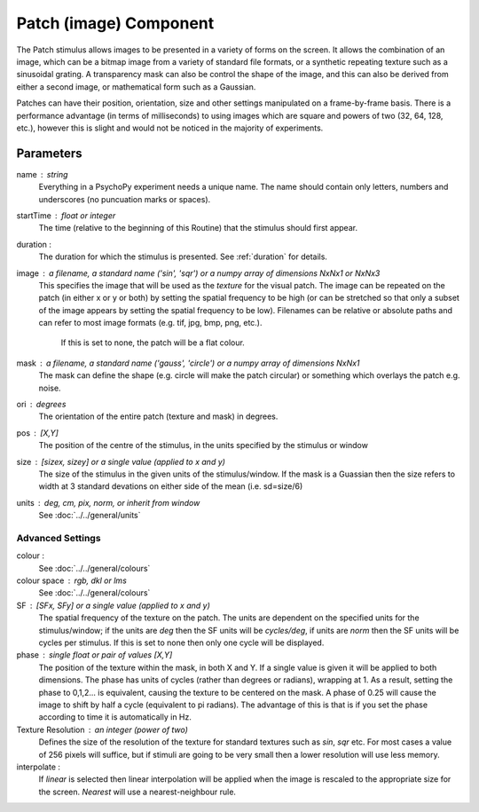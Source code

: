 .. _patch:

Patch (image) Component
-------------------------------

The Patch stimulus allows images to be presented in a variety of forms on the screen. It allows the combination of an image, which can be a bitmap image from a variety of standard file formats, or a synthetic repeating texture such as a sinusoidal grating. A transparency mask can also be control the shape of the image, and this can also be derived from either a second image, or mathematical form such as a Gaussian.

Patches can have their position, orientation, size and other settings manipulated on a frame-by-frame basis. There is a performance advantage (in terms of milliseconds) to using images which are square and powers of two (32, 64, 128, etc.), however this is slight and would not be noticed in the majority of experiments.

Parameters
~~~~~~~~~~~~

name : string
    Everything in a PsychoPy experiment needs a unique name. The name should contain only letters, numbers and underscores (no puncuation marks or spaces).
    
startTime : float or integer
    The time (relative to the beginning of this Routine) that the stimulus should first appear.

duration : 
    The duration for which the stimulus is presented. See :ref:`duration` for details.

image : a filename, a standard name ('sin', 'sqr') or a numpy array of dimensions NxNx1 or NxNx3
    This specifies the image that will be used as the *texture* for the visual patch. 
    The image can be repeated on the patch (in either x or y or both) by setting the spatial 
    frequency to be high (or can be stretched so that only a subset of the image appears by setting 
    the spatial frequency to be low).
    Filenames can be relative or absolute paths and can refer to most image formats (e.g. tif, 
    jpg, bmp, png, etc.).
	If this is set to none, the patch will be a flat colour.

mask : a filename, a standard name ('gauss', 'circle') or a numpy array of dimensions NxNx1
    The mask can define the shape (e.g. circle will make the patch circular) or something which overlays the patch e.g. noise. 

ori : degrees
    The orientation of the entire patch (texture and mask) in degrees.

pos : [X,Y]
    The position of the centre of the stimulus, in the units specified by the stimulus or window

size : [sizex, sizey] or a single value (applied to x and y)
    The size of the stimulus in the given units of the stimulus/window. If the mask is a Guassian then the size refers to width at 3 standard devations on either side of the mean (i.e. sd=size/6)

units : deg, cm, pix, norm, or inherit from window
    See :doc:`../../general/units`

Advanced Settings
+++++++++++++++++++

colour :  
    See :doc:`../../general/colours`

colour space : rgb, dkl or lms
    See :doc:`../../general/colours`

SF : [SFx, SFy] or a single value (applied to x and y)
    The spatial frequency of the texture on the patch. The units are dependent on the specified units for the stimulus/window; if the units are *deg* then the SF units will be *cycles/deg*, if units are *norm* then the SF units will be cycles per stimulus. If this is set to none then only one cycle will be displayed.

phase : single float or pair of values [X,Y]
    The position of the texture within the mask, in both X and Y. If a single value is given it will be applied to both dimensions. The phase has units of cycles (rather than degrees or radians), wrapping at 1. As a result, setting the phase to 0,1,2... is equivalent, causing the texture to be centered on the mask. A phase of 0.25 will cause the image to shift by half a cycle (equivalent to pi radians). The advantage of this is that is if you set the phase according to time it is automatically in Hz. 

Texture Resolution : an integer (power of two)
    Defines the size of the resolution of the texture for standard textures such as *sin*, *sqr* etc. For most cases a value of 256 pixels will suffice, but if stimuli are going to be very small then a lower resolution will use less memory.
	
interpolate : 
    If `linear` is selected then linear interpolation will be applied when the image is rescaled to the appropriate size for the screen. `Nearest` will use a nearest-neighbour rule.



.. seealso::
	
	API reference for :class:`~psychopy.visual.PatchStim`